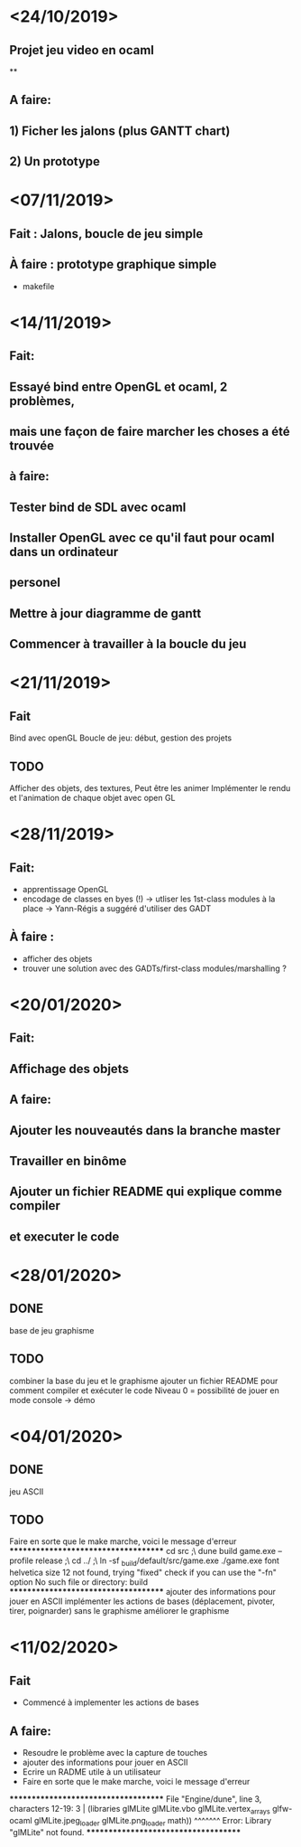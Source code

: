 * <24/10/2019>
** Projet jeu video en ocaml
**
** A faire:
** 1) Ficher les jalons (plus GANTT chart)
** 2) Un prototype



* <07/11/2019>
** Fait : Jalons, boucle de jeu simple
** À faire : prototype graphique simple
  + makefile


* <14/11/2019>
** Fait:
** Essayé bind entre OpenGL et ocaml, 2 problèmes,
** mais une façon de faire marcher les choses a été trouvée
** à faire:
** Tester bind de SDL avec ocaml
** Installer OpenGL avec ce qu'il faut pour ocaml dans un ordinateur
** personel
** Mettre à jour diagramme de gantt
** Commencer à travailler à la boucle du jeu

* <21/11/2019>

** Fait
   Bind avec openGL
   Boucle de jeu: début, gestion des projets

** TODO
   Afficher des objets, des textures,
   Peut être les animer
   Implémenter le rendu et l'animation de chaque objet avec open GL

* <28/11/2019>
** Fait:
  - apprentissage OpenGL
  - encodage de classes en byes (!)
      -> utliser les 1st-class modules à la place
      -> Yann-Régis a suggéré d'utiliser des GADT

** À faire :
  - afficher des objets
  - trouver une solution  avec des GADTs/first-class modules/marshalling ?


* <20/01/2020>
** Fait:
** Affichage des objets
** A faire:
** Ajouter les nouveautés dans la branche master
** Travailler en binôme
** Ajouter un fichier README qui explique comme compiler 
** et executer le code

* <28/01/2020>

** DONE
   base de jeu
   graphisme 

** TODO
   combiner la base du jeu et le graphisme
   ajouter un fichier README pour comment compiler et exécuter le code
   Niveau 0 = possibilité de jouer en mode console -> démo
   
* <04/01/2020>

** DONE
   jeu ASCII
   

** TODO
   Faire en sorte que le make marche, voici le message d'erreur
*************************************
cd src ;\
dune build game.exe --profile release ;\
cd ../ ;\
ln -sf _build/default/src/game.exe ./game.exe
font helvetica size 12 not found, trying "fixed"
check if you can use the "-fn" option
No such file or directory: build
*************************************
   ajouter des informations pour jouer en ASCII
   implémenter les actions de bases (déplacement, pivoter, tirer, poignarder) sans le graphisme
   améliorer le graphisme


* <11/02/2020>
** Fait
   * Commencé à implementer les actions de bases
** A faire:
   * Resoudre le problème avec la capture de touches
   * ajouter des informations pour jouer en ASCII
   * Ecrire un RADME utile à un utilisateur
   * Faire en sorte que le make marche, voici le message d'erreur
*************************************
File "Engine/dune", line 3, characters 12-19:
3 |  (libraries glMLite glMLite.vbo glMLite.vertex_arrays glfw-ocaml glMLite.jpeg_loader glMLite.png_loader math))
                ^^^^^^^
Error: Library "glMLite" not found.
*************************************
